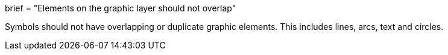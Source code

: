 +++
brief = "Elements on the graphic layer should not overlap"
+++

Symbols should not have overlapping or duplicate graphic elements. This includes lines, arcs, text and circles.

